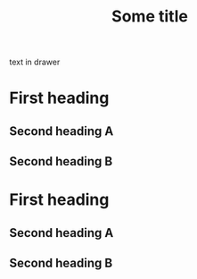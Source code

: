 
#+TITLE: Some title

#+KEYWORD: value

#+DRAWERS: mydrawer

:mydrawer:
text
in
drawer
:end:


* First heading

** Second heading A

** Second heading B


* First heading

** Second heading A

** Second heading B


